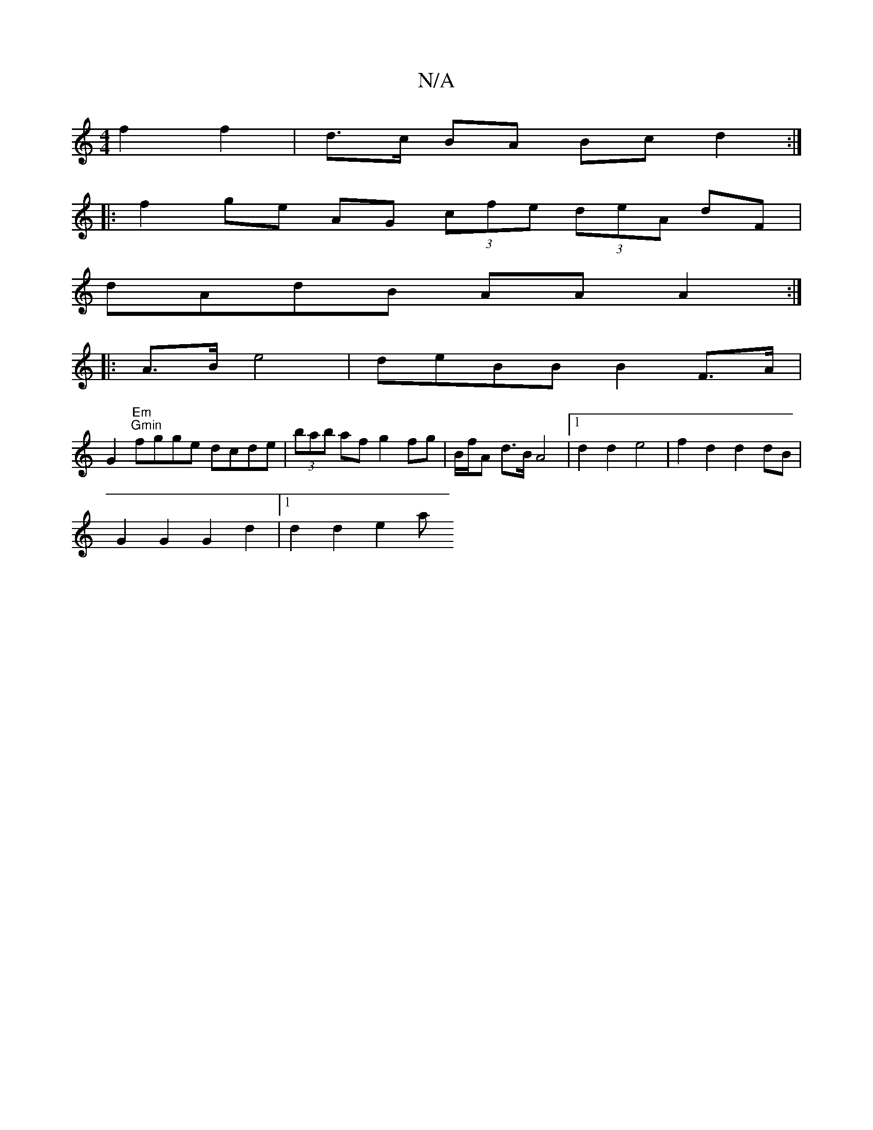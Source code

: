 X:1
T:N/A
M:4/4
R:N/A
K:Cmajor
 f2 f2 | d>c BA Bc d2 :|
|: f2 ge AG (3cfe (3deA dF |
dAdB AA A2 :|
|: A>B e4 |deBB B2 F>A |
G2"Em""Gmin"fgge dcde | (3bab af g2 fg | B/f/A d>B A4 |[1 d2 d2 e4 | f2 d2 d2 dB |
G2 G2 G2 d2 |1 d2d2 e2 a
